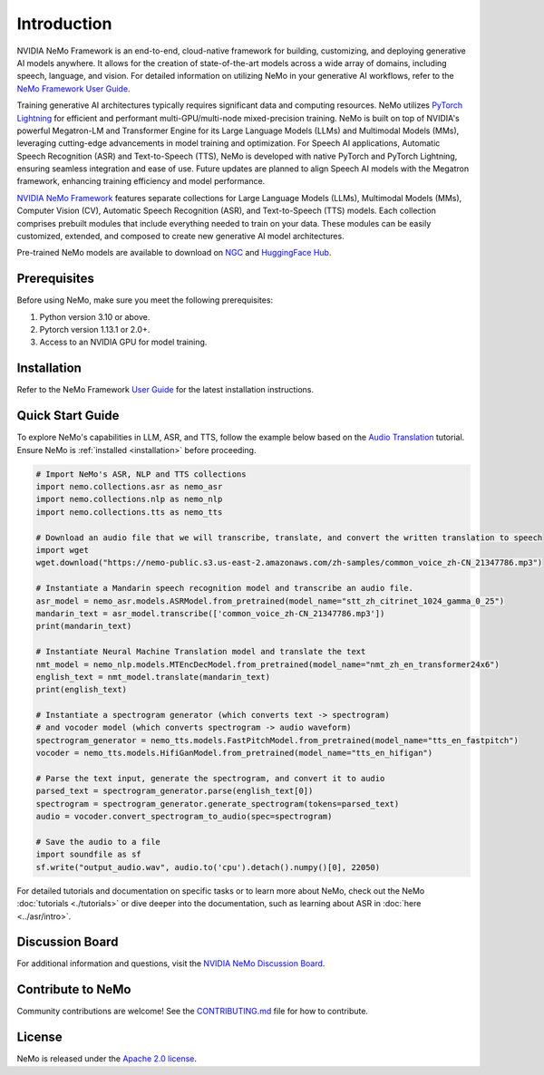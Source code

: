 Introduction
============

.. # define a hard line break for html
.. |br| raw:: html

    <br />

.. _dummy_header:

NVIDIA NeMo Framework is an end-to-end, cloud-native framework for building, customizing, and deploying generative AI models anywhere. It allows for the creation of state-of-the-art models across a wide array of domains, including speech, language, and vision. For detailed information on utilizing NeMo in your generative AI workflows, refer to the `NeMo Framework User Guide <https://docs.nvidia.com/nemo-framework/user-guide/latest/index.html>`_.

Training generative AI architectures typically requires significant data and computing resources. NeMo utilizes `PyTorch Lightning <https://www.pytorchlightning.ai/>`_ for efficient and performant multi-GPU/multi-node mixed-precision training.
NeMo is built on top of NVIDIA's powerful Megatron-LM and Transformer Engine for its Large Language Models (LLMs) and Multimodal Models (MMs), leveraging cutting-edge advancements in model training and optimization. For Speech AI applications, Automatic Speech Recognition (ASR) and Text-to-Speech (TTS), NeMo is developed with native PyTorch and PyTorch Lightning, ensuring seamless integration and ease of use. Future updates are planned to align Speech AI models with the Megatron framework, enhancing training efficiency and model performance.


`NVIDIA NeMo Framework <https://github.com/NVIDIA/NeMo>`_ features separate collections for Large Language Models (LLMs), Multimodal Models (MMs), Computer Vision (CV), Automatic Speech Recognition (ASR), and Text-to-Speech (TTS) models. Each collection comprises prebuilt modules that include everything needed to train on your data. These modules can be easily customized, extended, and composed to create new generative AI model architectures.

Pre-trained NeMo models are available to download on `NGC <https://catalog.ngc.nvidia.com/models?query=nemo&orderBy=weightPopularDESC>`__ and `HuggingFace Hub <https://huggingface.co/nvidia>`__.

Prerequisites
-------------

Before using NeMo, make sure you meet the following prerequisites:

#. Python version 3.10 or above.

#. Pytorch version 1.13.1 or 2.0+.

#. Access to an NVIDIA GPU for model training.

Installation
------------

Refer to the NeMo Framework `User Guide <https://docs.nvidia.com/nemo-framework/user-guide/latest/installation.html>`__ for the latest installation instructions.

Quick Start Guide
-----------------

To explore NeMo's capabilities in LLM, ASR, and TTS, follow the example below based on the `Audio Translation <https://github.com/NVIDIA/NeMo/blob/stable/tutorials/AudioTranslationSample.ipynb>`_ tutorial. Ensure NeMo is :ref:`installed <installation>` before proceeding.


.. code-block:: python

    # Import NeMo's ASR, NLP and TTS collections
    import nemo.collections.asr as nemo_asr
    import nemo.collections.nlp as nemo_nlp
    import nemo.collections.tts as nemo_tts

    # Download an audio file that we will transcribe, translate, and convert the written translation to speech
    import wget
    wget.download("https://nemo-public.s3.us-east-2.amazonaws.com/zh-samples/common_voice_zh-CN_21347786.mp3")

    # Instantiate a Mandarin speech recognition model and transcribe an audio file.
    asr_model = nemo_asr.models.ASRModel.from_pretrained(model_name="stt_zh_citrinet_1024_gamma_0_25")
    mandarin_text = asr_model.transcribe(['common_voice_zh-CN_21347786.mp3'])
    print(mandarin_text)

    # Instantiate Neural Machine Translation model and translate the text
    nmt_model = nemo_nlp.models.MTEncDecModel.from_pretrained(model_name="nmt_zh_en_transformer24x6")
    english_text = nmt_model.translate(mandarin_text)
    print(english_text)

    # Instantiate a spectrogram generator (which converts text -> spectrogram)
    # and vocoder model (which converts spectrogram -> audio waveform)
    spectrogram_generator = nemo_tts.models.FastPitchModel.from_pretrained(model_name="tts_en_fastpitch")
    vocoder = nemo_tts.models.HifiGanModel.from_pretrained(model_name="tts_en_hifigan")

    # Parse the text input, generate the spectrogram, and convert it to audio
    parsed_text = spectrogram_generator.parse(english_text[0])
    spectrogram = spectrogram_generator.generate_spectrogram(tokens=parsed_text)
    audio = vocoder.convert_spectrogram_to_audio(spec=spectrogram)

    # Save the audio to a file
    import soundfile as sf
    sf.write("output_audio.wav", audio.to('cpu').detach().numpy()[0], 22050)

For detailed tutorials and documentation on specific tasks or to learn more about NeMo, check out the NeMo :doc:`tutorials <./tutorials>` or dive deeper into the documentation, such as learning about ASR in :doc:`here <../asr/intro>`.

Discussion Board
----------------

For additional information and questions, visit the `NVIDIA NeMo Discussion Board <https://github.com/NVIDIA/NeMo/discussions>`_.

Contribute to NeMo
------------------

Community contributions are welcome! See the `CONTRIBUTING.md <https://github.com/NVIDIA/NeMo/blob/stable/CONTRIBUTING.md>`_ file for how to contribute.

License
-------

NeMo is released under the `Apache 2.0 license <https://github.com/NVIDIA/NeMo/blob/stable/LICENSE>`_.
